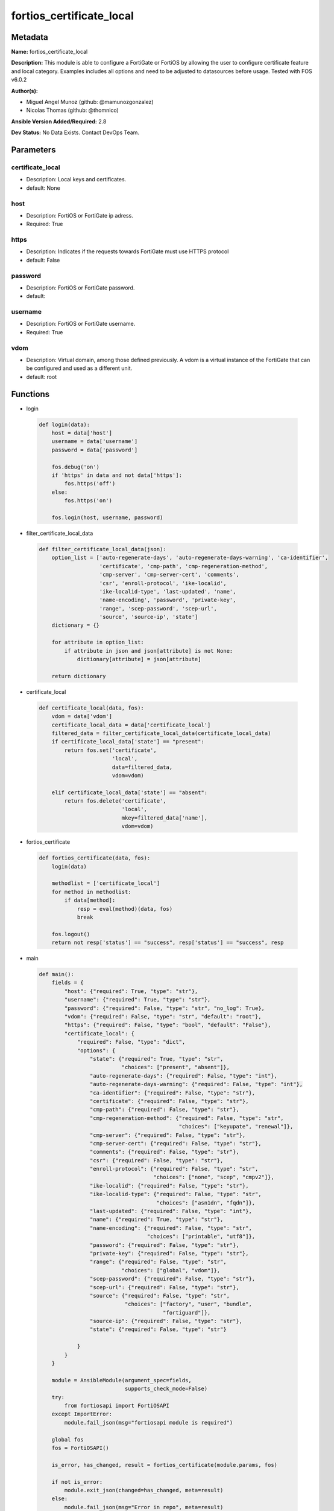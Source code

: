 =========================
fortios_certificate_local
=========================


Metadata
--------




**Name:** fortios_certificate_local

**Description:** This module is able to configure a FortiGate or FortiOS by allowing the user to configure certificate feature and local category. Examples includes all options and need to be adjusted to datasources before usage. Tested with FOS v6.0.2


**Author(s):** 

- Miguel Angel Munoz (github: @mamunozgonzalez)

- Nicolas Thomas (github: @thomnico)



**Ansible Version Added/Required:** 2.8

**Dev Status:** No Data Exists. Contact DevOps Team.

Parameters
----------

certificate_local
+++++++++++++++++

- Description: Local keys and certificates.

  

- default: None

host
++++

- Description: FortiOS or FortiGate ip adress.

  

- Required: True

https
+++++

- Description: Indicates if the requests towards FortiGate must use HTTPS protocol

  

- default: False

password
++++++++

- Description: FortiOS or FortiGate password.

  

- default: 

username
++++++++

- Description: FortiOS or FortiGate username.

  

- Required: True

vdom
++++

- Description: Virtual domain, among those defined previously. A vdom is a virtual instance of the FortiGate that can be configured and used as a different unit.

  

- default: root




Functions
---------




- login

 .. code-block:: python

    def login(data):
        host = data['host']
        username = data['username']
        password = data['password']
    
        fos.debug('on')
        if 'https' in data and not data['https']:
            fos.https('off')
        else:
            fos.https('on')
    
        fos.login(host, username, password)
    
    

- filter_certificate_local_data

 .. code-block:: python

    def filter_certificate_local_data(json):
        option_list = ['auto-regenerate-days', 'auto-regenerate-days-warning', 'ca-identifier',
                       'certificate', 'cmp-path', 'cmp-regeneration-method',
                       'cmp-server', 'cmp-server-cert', 'comments',
                       'csr', 'enroll-protocol', 'ike-localid',
                       'ike-localid-type', 'last-updated', 'name',
                       'name-encoding', 'password', 'private-key',
                       'range', 'scep-password', 'scep-url',
                       'source', 'source-ip', 'state']
        dictionary = {}
    
        for attribute in option_list:
            if attribute in json and json[attribute] is not None:
                dictionary[attribute] = json[attribute]
    
        return dictionary
    
    

- certificate_local

 .. code-block:: python

    def certificate_local(data, fos):
        vdom = data['vdom']
        certificate_local_data = data['certificate_local']
        filtered_data = filter_certificate_local_data(certificate_local_data)
        if certificate_local_data['state'] == "present":
            return fos.set('certificate',
                           'local',
                           data=filtered_data,
                           vdom=vdom)
    
        elif certificate_local_data['state'] == "absent":
            return fos.delete('certificate',
                              'local',
                              mkey=filtered_data['name'],
                              vdom=vdom)
    
    

- fortios_certificate

 .. code-block:: python

    def fortios_certificate(data, fos):
        login(data)
    
        methodlist = ['certificate_local']
        for method in methodlist:
            if data[method]:
                resp = eval(method)(data, fos)
                break
    
        fos.logout()
        return not resp['status'] == "success", resp['status'] == "success", resp
    
    

- main

 .. code-block:: python

    def main():
        fields = {
            "host": {"required": True, "type": "str"},
            "username": {"required": True, "type": "str"},
            "password": {"required": False, "type": "str", "no_log": True},
            "vdom": {"required": False, "type": "str", "default": "root"},
            "https": {"required": False, "type": "bool", "default": "False"},
            "certificate_local": {
                "required": False, "type": "dict",
                "options": {
                    "state": {"required": True, "type": "str",
                              "choices": ["present", "absent"]},
                    "auto-regenerate-days": {"required": False, "type": "int"},
                    "auto-regenerate-days-warning": {"required": False, "type": "int"},
                    "ca-identifier": {"required": False, "type": "str"},
                    "certificate": {"required": False, "type": "str"},
                    "cmp-path": {"required": False, "type": "str"},
                    "cmp-regeneration-method": {"required": False, "type": "str",
                                                "choices": ["keyupate", "renewal"]},
                    "cmp-server": {"required": False, "type": "str"},
                    "cmp-server-cert": {"required": False, "type": "str"},
                    "comments": {"required": False, "type": "str"},
                    "csr": {"required": False, "type": "str"},
                    "enroll-protocol": {"required": False, "type": "str",
                                        "choices": ["none", "scep", "cmpv2"]},
                    "ike-localid": {"required": False, "type": "str"},
                    "ike-localid-type": {"required": False, "type": "str",
                                         "choices": ["asn1dn", "fqdn"]},
                    "last-updated": {"required": False, "type": "int"},
                    "name": {"required": True, "type": "str"},
                    "name-encoding": {"required": False, "type": "str",
                                      "choices": ["printable", "utf8"]},
                    "password": {"required": False, "type": "str"},
                    "private-key": {"required": False, "type": "str"},
                    "range": {"required": False, "type": "str",
                              "choices": ["global", "vdom"]},
                    "scep-password": {"required": False, "type": "str"},
                    "scep-url": {"required": False, "type": "str"},
                    "source": {"required": False, "type": "str",
                               "choices": ["factory", "user", "bundle",
                                           "fortiguard"]},
                    "source-ip": {"required": False, "type": "str"},
                    "state": {"required": False, "type": "str"}
    
                }
            }
        }
    
        module = AnsibleModule(argument_spec=fields,
                               supports_check_mode=False)
        try:
            from fortiosapi import FortiOSAPI
        except ImportError:
            module.fail_json(msg="fortiosapi module is required")
    
        global fos
        fos = FortiOSAPI()
    
        is_error, has_changed, result = fortios_certificate(module.params, fos)
    
        if not is_error:
            module.exit_json(changed=has_changed, meta=result)
        else:
            module.fail_json(msg="Error in repo", meta=result)
    
    



Module Source Code
------------------

.. code-block:: python

    #!/usr/bin/python
    from __future__ import (absolute_import, division, print_function)
    # Copyright 2018 Fortinet, Inc.
    #
    # This program is free software: you can redistribute it and/or modify
    # it under the terms of the GNU General Public License as published by
    # the Free Software Foundation, either version 3 of the License, or
    # (at your option) any later version.
    #
    # This program is distributed in the hope that it will be useful,
    # but WITHOUT ANY WARRANTY; without even the implied warranty of
    # MERCHANTABILITY or FITNESS FOR A PARTICULAR PURPOSE.  See the
    # GNU General Public License for more details.
    #
    # You should have received a copy of the GNU General Public License
    # along with this program.  If not, see <https://www.gnu.org/licenses/>.
    #
    # the lib use python logging can get it if the following is set in your
    # Ansible config.
    
    __metaclass__ = type
    
    ANSIBLE_METADATA = {'status': ['preview'],
                        'supported_by': 'community',
                        'metadata_version': '1.1'}
    
    DOCUMENTATION = '''
    ---
    module: fortios_certificate_local
    short_description: Local keys and certificates.
    description:
        - This module is able to configure a FortiGate or FortiOS by
          allowing the user to configure certificate feature and local category.
          Examples includes all options and need to be adjusted to datasources before usage.
          Tested with FOS v6.0.2
    version_added: "2.8"
    author:
        - Miguel Angel Munoz (@mamunozgonzalez)
        - Nicolas Thomas (@thomnico)
    notes:
        - Requires fortiosapi library developed by Fortinet
        - Run as a local_action in your playbook
    requirements:
        - fortiosapi>=0.9.8
    options:
        host:
           description:
                - FortiOS or FortiGate ip adress.
           required: true
        username:
            description:
                - FortiOS or FortiGate username.
            required: true
        password:
            description:
                - FortiOS or FortiGate password.
            default: ""
        vdom:
            description:
                - Virtual domain, among those defined previously. A vdom is a
                  virtual instance of the FortiGate that can be configured and
                  used as a different unit.
            default: root
        https:
            description:
                - Indicates if the requests towards FortiGate must use HTTPS
                  protocol
            type: bool
            default: false
        certificate_local:
            description:
                - Local keys and certificates.
            default: null
            suboptions:
                state:
                    description:
                        - Indicates whether to create or remove the object
                    choices:
                        - present
                        - absent
                auto-regenerate-days:
                    description:
                        - Number of days to wait before expiry of an updated local certificate is requested (0 = disabled).
                auto-regenerate-days-warning:
                    description:
                        - Number of days to wait before an expiry warning message is generated (0 = disabled).
                ca-identifier:
                    description:
                        - CA identifier of the CA server for signing via SCEP.
                certificate:
                    description:
                        - PEM format certificate.
                cmp-path:
                    description:
                        - Path location inside CMP server.
                cmp-regeneration-method:
                    description:
                        - CMP auto-regeneration method.
                    choices:
                        - keyupate
                        - renewal
                cmp-server:
                    description:
                        - "'ADDRESS:PORT' for CMP server."
                cmp-server-cert:
                    description:
                        - CMP server certificate. Source certificate.ca.name.
                comments:
                    description:
                        - Comment.
                csr:
                    description:
                        - Certificate Signing Request.
                enroll-protocol:
                    description:
                        - Certificate enrollment protocol.
                    choices:
                        - none
                        - scep
                        - cmpv2
                ike-localid:
                    description:
                        - Local ID the FortiGate uses for authentication as a VPN client.
                ike-localid-type:
                    description:
                        - IKE local ID type.
                    choices:
                        - asn1dn
                        - fqdn
                last-updated:
                    description:
                        - Time at which certificate was last updated.
                name:
                    description:
                        - Name.
                    required: true
                name-encoding:
                    description:
                        - Name encoding method for auto-regeneration.
                    choices:
                        - printable
                        - utf8
                password:
                    description:
                        - Password as a PEM file.
                private-key:
                    description:
                        - PEM format key, encrypted with a password.
                range:
                    description:
                        - Either a global or VDOM IP address range for the certificate.
                    choices:
                        - global
                        - vdom
                scep-password:
                    description:
                        - SCEP server challenge password for auto-regeneration.
                scep-url:
                    description:
                        - SCEP server URL.
                source:
                    description:
                        - Certificate source type.
                    choices:
                        - factory
                        - user
                        - bundle
                        - fortiguard
                source-ip:
                    description:
                        - Source IP address for communications to the SCEP server.
                state:
                    description:
                        - Certificate Signing Request State.
    '''
    
    EXAMPLES = '''
    - hosts: localhost
      vars:
       host: "192.168.122.40"
       username: "admin"
       password: ""
       vdom: "root"
      tasks:
      - name: Local keys and certificates.
        fortios_certificate_local:
          host:  "{{ host }}"
          username: "{{ username }}"
          password: "{{ password }}"
          vdom:  "{{ vdom }}"
          certificate_local:
            state: "present"
            auto-regenerate-days: "3"
            auto-regenerate-days-warning: "4"
            ca-identifier:  "myId_5"
            certificate: "<your_own_value>"
            cmp-path: "<your_own_value>"
            cmp-regeneration-method: "keyupate"
            cmp-server: "<your_own_value>"
            cmp-server-cert: "<your_own_value> (source certificate.ca.name)"
            comments: "<your_own_value>"
            csr: "<your_own_value>"
            enroll-protocol: "none"
            ike-localid: "<your_own_value>"
            ike-localid-type: "asn1dn"
            last-updated: "16"
            name: "default_name_17"
            name-encoding: "printable"
            password: "<your_own_value>"
            private-key: "<your_own_value>"
            range: "global"
            scep-password: "<your_own_value>"
            scep-url: "<your_own_value>"
            source: "factory"
            source-ip: "84.230.14.43"
            state: "<your_own_value>"
    '''
    
    RETURN = '''
    build:
      description: Build number of the fortigate image
      returned: always
      type: string
      sample: '1547'
    http_method:
      description: Last method used to provision the content into FortiGate
      returned: always
      type: string
      sample: 'PUT'
    http_status:
      description: Last result given by FortiGate on last operation applied
      returned: always
      type: string
      sample: "200"
    mkey:
      description: Master key (id) used in the last call to FortiGate
      returned: success
      type: string
      sample: "key1"
    name:
      description: Name of the table used to fulfill the request
      returned: always
      type: string
      sample: "urlfilter"
    path:
      description: Path of the table used to fulfill the request
      returned: always
      type: string
      sample: "webfilter"
    revision:
      description: Internal revision number
      returned: always
      type: string
      sample: "17.0.2.10658"
    serial:
      description: Serial number of the unit
      returned: always
      type: string
      sample: "FGVMEVYYQT3AB5352"
    status:
      description: Indication of the operation's result
      returned: always
      type: string
      sample: "success"
    vdom:
      description: Virtual domain used
      returned: always
      type: string
      sample: "root"
    version:
      description: Version of the FortiGate
      returned: always
      type: string
      sample: "v5.6.3"
    
    '''
    
    from ansible.module_utils.basic import AnsibleModule
    
    fos = None
    
    
    def login(data):
        host = data['host']
        username = data['username']
        password = data['password']
    
        fos.debug('on')
        if 'https' in data and not data['https']:
            fos.https('off')
        else:
            fos.https('on')
    
        fos.login(host, username, password)
    
    
    def filter_certificate_local_data(json):
        option_list = ['auto-regenerate-days', 'auto-regenerate-days-warning', 'ca-identifier',
                       'certificate', 'cmp-path', 'cmp-regeneration-method',
                       'cmp-server', 'cmp-server-cert', 'comments',
                       'csr', 'enroll-protocol', 'ike-localid',
                       'ike-localid-type', 'last-updated', 'name',
                       'name-encoding', 'password', 'private-key',
                       'range', 'scep-password', 'scep-url',
                       'source', 'source-ip', 'state']
        dictionary = {}
    
        for attribute in option_list:
            if attribute in json and json[attribute] is not None:
                dictionary[attribute] = json[attribute]
    
        return dictionary
    
    
    def certificate_local(data, fos):
        vdom = data['vdom']
        certificate_local_data = data['certificate_local']
        filtered_data = filter_certificate_local_data(certificate_local_data)
        if certificate_local_data['state'] == "present":
            return fos.set('certificate',
                           'local',
                           data=filtered_data,
                           vdom=vdom)
    
        elif certificate_local_data['state'] == "absent":
            return fos.delete('certificate',
                              'local',
                              mkey=filtered_data['name'],
                              vdom=vdom)
    
    
    def fortios_certificate(data, fos):
        login(data)
    
        methodlist = ['certificate_local']
        for method in methodlist:
            if data[method]:
                resp = eval(method)(data, fos)
                break
    
        fos.logout()
        return not resp['status'] == "success", resp['status'] == "success", resp
    
    
    def main():
        fields = {
            "host": {"required": True, "type": "str"},
            "username": {"required": True, "type": "str"},
            "password": {"required": False, "type": "str", "no_log": True},
            "vdom": {"required": False, "type": "str", "default": "root"},
            "https": {"required": False, "type": "bool", "default": "False"},
            "certificate_local": {
                "required": False, "type": "dict",
                "options": {
                    "state": {"required": True, "type": "str",
                              "choices": ["present", "absent"]},
                    "auto-regenerate-days": {"required": False, "type": "int"},
                    "auto-regenerate-days-warning": {"required": False, "type": "int"},
                    "ca-identifier": {"required": False, "type": "str"},
                    "certificate": {"required": False, "type": "str"},
                    "cmp-path": {"required": False, "type": "str"},
                    "cmp-regeneration-method": {"required": False, "type": "str",
                                                "choices": ["keyupate", "renewal"]},
                    "cmp-server": {"required": False, "type": "str"},
                    "cmp-server-cert": {"required": False, "type": "str"},
                    "comments": {"required": False, "type": "str"},
                    "csr": {"required": False, "type": "str"},
                    "enroll-protocol": {"required": False, "type": "str",
                                        "choices": ["none", "scep", "cmpv2"]},
                    "ike-localid": {"required": False, "type": "str"},
                    "ike-localid-type": {"required": False, "type": "str",
                                         "choices": ["asn1dn", "fqdn"]},
                    "last-updated": {"required": False, "type": "int"},
                    "name": {"required": True, "type": "str"},
                    "name-encoding": {"required": False, "type": "str",
                                      "choices": ["printable", "utf8"]},
                    "password": {"required": False, "type": "str"},
                    "private-key": {"required": False, "type": "str"},
                    "range": {"required": False, "type": "str",
                              "choices": ["global", "vdom"]},
                    "scep-password": {"required": False, "type": "str"},
                    "scep-url": {"required": False, "type": "str"},
                    "source": {"required": False, "type": "str",
                               "choices": ["factory", "user", "bundle",
                                           "fortiguard"]},
                    "source-ip": {"required": False, "type": "str"},
                    "state": {"required": False, "type": "str"}
    
                }
            }
        }
    
        module = AnsibleModule(argument_spec=fields,
                               supports_check_mode=False)
        try:
            from fortiosapi import FortiOSAPI
        except ImportError:
            module.fail_json(msg="fortiosapi module is required")
    
        global fos
        fos = FortiOSAPI()
    
        is_error, has_changed, result = fortios_certificate(module.params, fos)
    
        if not is_error:
            module.exit_json(changed=has_changed, meta=result)
        else:
            module.fail_json(msg="Error in repo", meta=result)
    
    
    if __name__ == '__main__':
        main()



